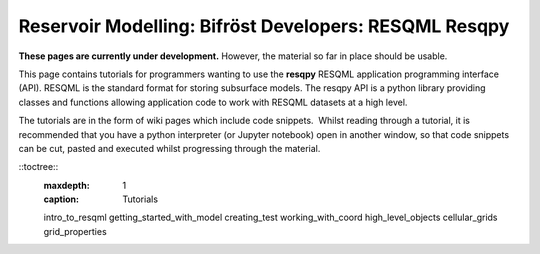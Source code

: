 Reservoir Modelling: Bifröst Developers: RESQML Resqpy
======================================================


**These pages are currently under development.** However, the
material so far in place should be usable.

This page contains tutorials for programmers wanting to use the
**resqpy** RESQML application programming interface (API).
RESQML is the standard format for storing subsurface models. The
resqpy API is a python library providing classes and functions
allowing application code to work with RESQML datasets at a
high level.

The tutorials are in the form of wiki pages which include code
snippets.  Whilst reading through a tutorial, it is recommended
that you have a python interpreter (or Jupyter notebook) open
in another window, so that code snippets can be cut, pasted and
executed whilst progressing through the material.

::toctree::
        :maxdepth: 1
        :caption: Tutorials

        intro_to_resqml
        getting_started_with_model
        creating_test
        working_with_coord
        high_level_objects
        cellular_grids
        grid_properties
